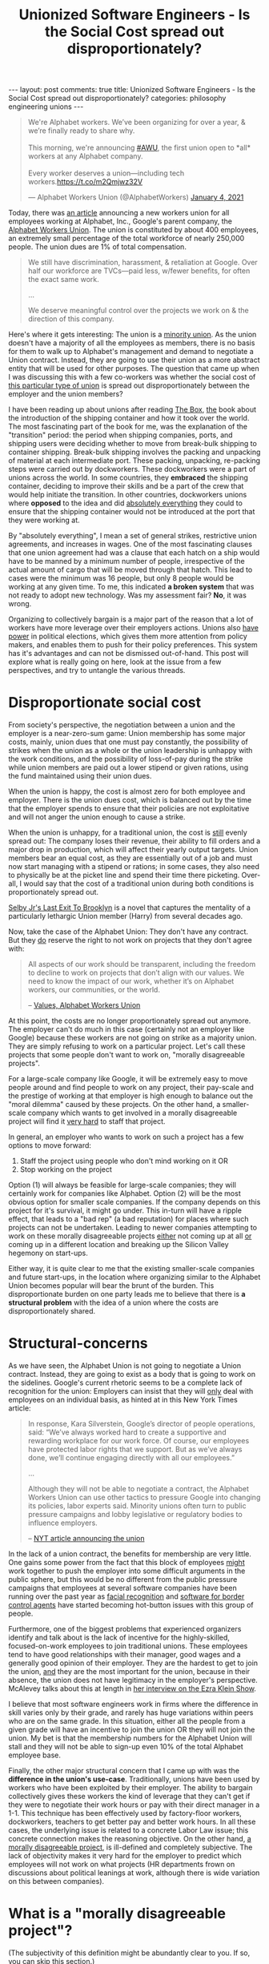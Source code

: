 #+TITLE: Unionized Software Engineers - Is the Social Cost spread out disproportionately?
#+OPTIONS: author:nil toc:nil ^:nil

#+begin_export html
---
layout: post
comments: true
title: Unionized Software Engineers - Is the Social Cost spread out disproportionately?
categories: philosophy engineering unions
---
#+end_export

#+begin_export html
<blockquote class="twitter-tweet"><p lang="en" dir="ltr">We&#39;re Alphabet workers. We’ve been organizing for over a year, &amp; we’re finally ready to share why.<br> <br>This morning, we&#39;re announcing <a href="https://twitter.com/hashtag/AWU?src=hash&amp;ref_src=twsrc%5Etfw">#AWU</a>, the first union open to *all* workers at any Alphabet company.<br> <br>Every worker deserves a union—including tech workers.<a href="https://t.co/m2Qmjwz32V">https://t.co/m2Qmjwz32V</a></p>&mdash; Alphabet Workers Union (@AlphabetWorkers) <a href="https://twitter.com/AlphabetWorkers/status/1346050124544233473?ref_src=twsrc%5Etfw">January 4, 2021</a></blockquote> <script async src="https://platform.twitter.com/widgets.js" charset="utf-8"></script>
#+end_export

Today, there was [[http://archive.today/2021.01.05-004554/https://www.nytimes.com/2021/01/04/technology/google-employees-union.html][an article]] announcing a new workers union for all employees working at Alphabet,
Inc., Google's parent company, the [[https://alphabetworkersunion.org/][Alphabet Workers Union]]. The union is constituted by about 400
employees, an extremely small percentage of the total workforce of nearly 250,000 people. The union
dues are 1% of total compensation.

#+begin_quote
We still have discrimination, harassment, & retaliation at Google. Over half our workforce are
TVCs—paid less, w/fewer benefits, for often the exact same work.

...

We deserve meaningful control over the projects we work on & the direction of this company.
#+end_quote

Here's where it gets interesting: The union is a _minority union_. As the union doesn't have a
majority of all the employees as members, there is no basis for them to walk up to Alphabet's
management and demand to negotiate a Union contract. Instead, they are going to use their union as a
more abstract entity that will be used for other purposes. The question that came up when I was
discussing this with a few co-workers was whether the social cost of _this particular type of union_
is spread out disproportionately between the employer and the union members?

#+begin_export html
<!--more-->
#+end_export

I have been reading up about unions after reading [[https://www.goodreads.com/book/show/316767.The_Box?ac=1&from_search=true&qid=iD2OdIfVUf&rank=1][The Box]], _the_ book about the introduction of the
shipping container and how it took over the world. The most fascinating part of the book for me, was
the explanation of the "transition" period: the period when shipping companies, ports, and shipping
users were deciding whether to move from break-bulk shipping to container shipping. Break-bulk
shipping involves the packing and unpacking of material at each intermediate port. These packing,
unpacking, re-packing steps were carried out by dockworkers. These dockworkers were a part of unions
across the world. In some countries, they *embraced* the shipping container, deciding to improve
their skills and be a part of the crew that would help initiate the transition. In other countries,
dockworkers unions where *opposed* to the idea and did _absolutely everything_ they could to ensure
that the shipping container would not be introduced at the port that they were working at.

By "absolutely everything", I mean a set of general strikes, restrictive union agreements, and
increases in wages. One of the most fascinating clauses that one union agreement had was a clause
that each hatch on a ship would have to be manned by a minimum number of people, irrespective of the
actual amount of cargo that will be moved through that hatch. This lead to cases were the minimum
was 16 people, but only 8 people would be working at any given time. To me, this indicated *a broken
system* that was not ready to adopt new technology. Was my assessment fair? *No*, it was wrong.

Organizing to collectively bargain is a major part of the reason that a lot of workers have more
leverage over their employers actions. Unions also [[http://archive.today/2020.01.02-165305/https://www.nytimes.com/2019/12/11/us/politics/joe-biden-immigration.html][have power]] in political elections, which gives
them more attention from policy makers, and enables them to push for their policy preferences. This
system has it's advantages and can not be dismissed out-of-hand. This post will explore what is
really going on here, look at the issue from a few perspectives, and try to untangle the various
threads.

* Disproportionate social cost

From society's perspective, the negotiation between a union and the employer is a near-zero-sum
game: Union membership has some major costs, mainly, union dues that one must pay constantly, the
possibility of strikes when the union as a whole or the union leadership is unhappy with the work
conditions, and the possibility of loss-of-pay during the strike while union members are paid out a
lower stipend or given rations, using the fund maintained using their union dues.

When the union is happy, the cost is almost zero for both employee and employer. There is the union
dues cost, which is balanced out by the time that the employer spends to ensure that their policies
are not exploitative and will not anger the union enough to cause a strike.

When the union is unhappy, for a traditional union, the cost is _still_ evenly spread out: The
company loses their revenue, their ability to fill orders and a major drop in production, which will
affect their yearly output targets. Union members bear an equal cost, as they are essentially out of
a job and must now start managing with a stipend or rations; in some cases, they also need to
physically be at the picket line and spend their time there picketing. Over-all, I would say that
the cost of a traditional union during both conditions is proportionately spread out.

[[https://www.goodreads.com/book/show/50275.Last_Exit_to_Brooklyn][Selby Jr's Last Exit To Brooklyn]] is a novel that captures the mentality of a particularly lethargic
Union member (Harry) from several decades ago.

Now, take the case of the Alphabet Union: They don't have any contract. But they _do_ reserve the
right to not work on projects that they don't agree with:

#+begin_quote
All aspects of our work should be transparent, including the freedom to decline to work on projects
that don’t align with our values. We need to know the impact of our work, whether it’s on Alphabet
workers, our communities, or the world.

-- [[https://archive.vn/YkO6l#selection-628.0-628.3][Values, Alphabet Workers Union]]
#+end_quote

At this point, the costs are no longer proportionately spread out anymore. The employer can't do
much in this case (certainly not an employer like Google) because these workers are not going on
strike as a majority union. They are simply refusing to work on a particular project. Let's call
these projects that some people don't want to work on, "morally disagreeable projects".

For a large-scale company like Google, it will be extremely easy to move people around and find
people to work on any project, their pay-scale and the prestige of working at that employer is high
enough to balance out the "moral dilemma" caused by these projects. On the other hand, a
smaller-scale company which wants to get involved in a morally disagreeable project will find it
_very hard_ to staff that project.

In general, an employer who wants to work on such a project has a few options to move forward:

1) Staff the project using people who don't mind working on it OR
2) Stop working on the project

Option (1) will always be feasible for large-scale companies; they will certainly work for companies
like Alphabet. Option (2) will be the most obvious option for smaller scale companies. If the
company depends on this project for it's survival, it might go under. This in-turn will have a
ripple effect, that leads to a "bad rep" (a bad reputation) for places where such projects can not
be undertaken. Leading to newer companies attempting to work on these morally disagreeable projects
_either_ not coming up at all _or_ coming up in a different location and breaking up the Silicon
Valley hegemony on start-ups.

Either way, it is quite clear to me that the existing smaller-scale companies and future start-ups,
in the location where organizing similar to the Alphabet Union becomes popular will bear the brunt
of the burden. This disproportionate burden on one party leads me to believe that there is *a
structural problem* with the idea of a union where the costs are disproportionately shared.

* Structural-concerns
  :PROPERTIES:
  :ID:       e377901f-7241-427e-b7b2-6d00291753c8
  :END:

As we have seen, the Alphabet Union is not going to negotiate a Union contract. Instead, they are
going to exist as a body that is going to work on the sidelines. Google's current rhetoric seems to
be a complete lack of recognition for the union: Employers can insist that they will _only_ deal
with employees on an individual basis, as hinted at in this New York Times article:

#+begin_quote
In response, Kara Silverstein, Google’s director of people operations, said: “We’ve always worked
hard to create a supportive and rewarding workplace for our work force. Of course, our employees
have protected labor rights that we support. But as we’ve always done, we’ll continue engaging
directly with all our employees.”

...

Although they will not be able to negotiate a contract, the Alphabet Workers Union can use other
tactics to pressure Google into changing its policies, labor experts said. Minority unions often
turn to public pressure campaigns and lobby legislative or regulatory bodies to influence
employers.

-- [[http://archive.today/2021.01.05-004554/https://www.nytimes.com/2021/01/04/technology/google-employees-union.html][NYT article announcing the union]]
#+end_quote

In the lack of a union contract, the benefits for membership are very little. One gains some power
from the fact that this block of employees _might_ work together to push the employer into some
difficult arguments in the public sphere, but this would be no different from the public pressure
campaigns that employees at several software companies have been running over the past year as
[[https://www.msn.com/en-us/news/technology/facial-recognition-backlash-brews-after-fury-over-police-conduct/ar-BB15ZGVX][facial recognition]] and [[https://www.vox.com/recode/2019/10/9/20906605/github-ice-contract-immigration-ice-dan-friedman][software for border control agents]] have started becoming hot-button issues
with this group of people.

Furthermore, one of the biggest problems that experienced organizers identify and talk about is the
lack of incentive for the highly-skilled, focused-on-work employees to join traditional
unions. These employees tend to have good relationships with their manager, good wages and a
generally good opinion of their employer. They are the hardest to get to join the union, _and_ they
are the most important for the union, because in their absence, the union does not have legitimacy
in the employer's perspective. McAlevey talks about this at length in [[https://www.vox.com/podcasts/2020/3/17/21182149/jane-mcalevey-the-ezra-klein-show-labor-organizing][her interview on the Ezra
Klein Show]].

I believe that most software engineers work in firms where the difference in skill varies only by
their grade, and rarely has huge variations within peers who are on the same grade. In this
situation, either all the people from a given grade will have an incentive to join the union OR they
will not join the union. My bet is that the membership numbers for the Alphabet Union will stall and
they will not be able to sign-up even 10% of the total Alphabet employee base.

Finally, the other major structural concern that I came up with was the *difference in the union's
use-case*. Traditionally, unions have been used by workers who have been exploited by their
employer. The ability to bargain collectively gives these workers the kind of leverage that they
can't get if they were to negotiate their work hours or pay with their direct manager in a 1-1. This
technique has been effectively used by factory-floor workers, dockworkers, teachers to get better
pay and better work hours. In all these cases, the underlying issue is related to a concrete Labor
Law issue; this concrete connection makes the reasoning objective. On the other hand, [[id:0d597a7e-4b46-4906-9b21-60d8cd6c21ca][a morally
disagreeable project]], is ill-defined and completely subjective. The lack of objectivity makes it
very hard for the employer to predict which employees will not work on what projects (HR departments
frown on discussions about political leanings at work, although there is wide variation on this
between companies).

* What is a "morally disagreeable project"?
  :PROPERTIES:
  :ID:       0d597a7e-4b46-4906-9b21-60d8cd6c21ca
  :END:

(The subjectivity of this definition might be abundantly clear to you. If so, you can skip this
section.)

The moral nature of a project and whether it agreeable to one or not depends on their
political leanings and personal philosophy. This evaluation is bound to vary from one person to the
next, and there is no real "control" group here that can be used as a litmus test to decide whether
something is disagreeable to a majority or not (Elections are the closest we come to implementing
this mechanism, and we often don't get the result that we want, or even the result that the majority
wants if [[https://fivethirtyeight.com/videos/why-the-gop-isnt-able-to-win-the-popular-vote/?cid=rrfeaturedvideo][the system has structural problems]]).

Going further, I argue that one would be able to find _an_ argument against _any_ company that harms
either society or the environment. Several existing arguments can be re-framed as arguments that harm
people or the environment.

In the case of Amazon, the impact of 2-day shipping on the environment has been widely studied. This
Vox video condenses a bunch of the research and concepts into a short snippet.

#+begin_export html
<iframe width="560" height="315" src="https://www.youtube-nocookie.com/embed/5HOijUtExiM" frameborder="0" allow="accelerometer; autoplay; clipboard-write; encrypted-media; gyroscope; picture-in-picture" allowfullscreen></iframe>
#+end_export

It will get tougher for employers to adjudicate whether a given project will be morally disagreeable
to the team that will work on it. The best case result of this is an employer whose limits match
exactly with their employees. The worst case is one where the employer and the employees are on
completely different sides of the spectrum, leading to _either_ pandering to ensure that attrition
stays low _or_ doing what the employer wants to do at the risk of losing talent, due to a belief
that what the employer wants to do is worthwhile.

Facebook is [[https://www.theverge.com/2019/10/1/20892354/mark-zuckerberg-full-transcript-leaked-facebook-meetings][already facing challenges]] like this one and as Mark Zuckerberg puts it, "We should
remember that Facebook's employees are much further to the left compared to Facebook's users". As
the employer, Zuckerberg and Facebook, the company *need* to focus on their users. _But_ they are also
caught in a bind with their own employees unwilling to work on a platform that they believe is
empowering the people that they don't want to empower. Casey Newton and Ezra Klein flesh this out
further on the podcast, [[https://www.theverge.com/interface/2020/2/28/21153060/social-network-polarization-ezra-klein-why-were-polarized-q-a][The Interface]].

The border line between agreeable and disagreeable is shifting frighteningly fast. The discourse has
moved a long way away from how we were talking about climate change or fossil fuel consumption
reduction or even [[https://archive.vn/fzktX#selection-336.0-336.1][fossil fuel production]] compared to 2010, only 10 years ago. The change over the
next 10 years might not be as dramatic, but there is no way to tell. Organizations that like to have
10 or 20 year plans and "roadmap" slide decks are going to have a nightmarish time figuring out _how
much_ things will change.

#+begin_export html
<hr/>
#+end_export

Over the coming months, we will see the saga of the unionized software engineers and other Alphabet
employees play out. We will also see what happens when the moral alignments of an employer and their
employees does not line up perfectly, by looking at the crisis that seems to be brewing inside
Facebook. Both of these are new phenomena that are caused due to a simultaneous increase in the
irreplaceable nature of some employees in these companies and the increase in the scale of these
companies and the incredible variety of people that their products touch.
